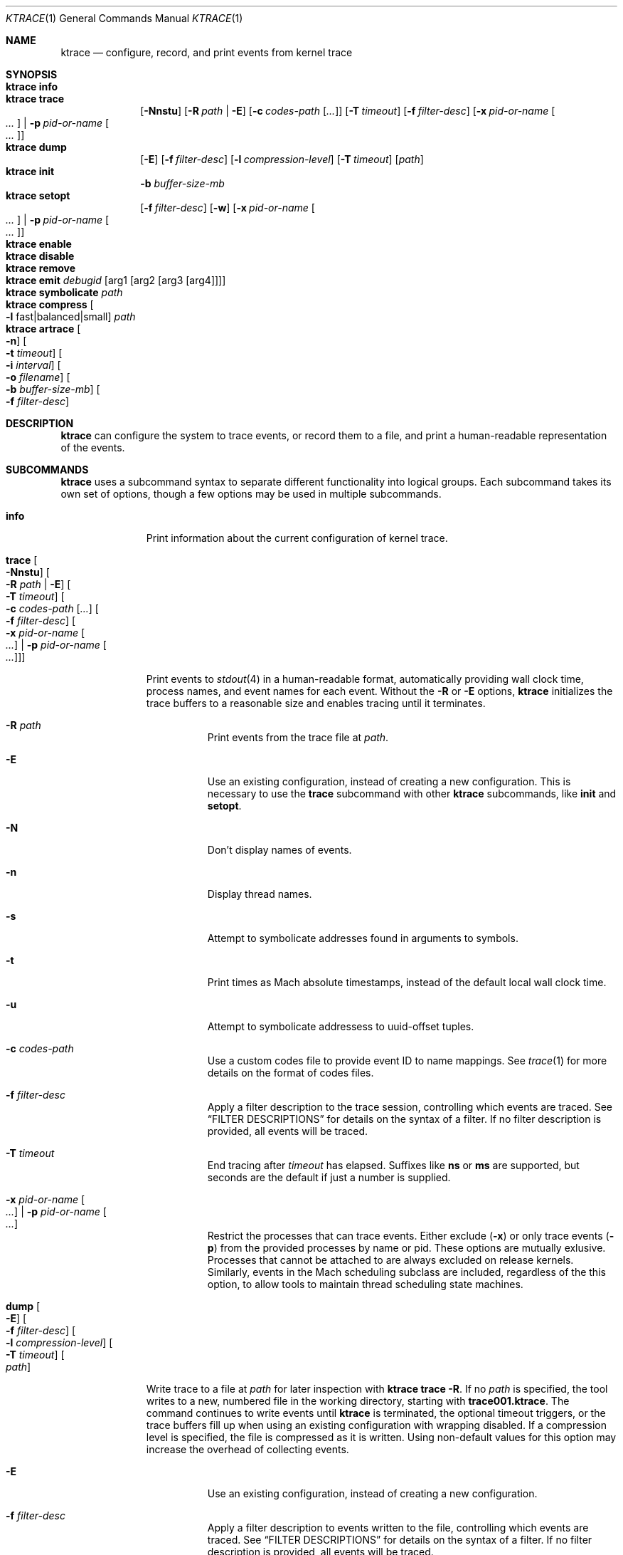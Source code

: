 .\" Copyright (c) 2016, Apple Inc.  All rights reserved.
.\"
.Dd 15 April 2016
.Dt KTRACE 1
.Os "Darwin"
.Sh NAME
.Nm ktrace
.Nd configure, record, and print events from kernel trace
.Sh SYNOPSIS
.Bl -hang -compact -width "ktrace -"
.\"
.It Nm Cm info
.\"
.It Nm Cm trace
.Op Fl Nnstu
.Op Fl R Ar path | Fl E
.Op Fl c Ar codes-path Op Ar ...
.Op Fl T Ar timeout
.Op Fl f Ar filter-desc
.Op Fl x Ar pid-or-name Oo Ar ... Oc | Fl p Ar pid-or-name Oo Ar ... Oc
.\"
.It Nm Cm dump
.Op Fl E
.Op Fl f Ar filter-desc
.Op Fl l Ar compression-level
.Op Fl T Ar timeout
.Op Ar path
.\"
.It Nm Cm init
.Fl b Ar buffer-size-mb
.\"
.It Nm Cm setopt
.Op Fl f Ar filter-desc
.Op Fl w
.Op Fl x Ar pid-or-name Oo Ar ... Oc | Fl p Ar pid-or-name Oo Ar ... Oc
.\"
.It Nm Cm enable
.\"
.It Nm Cm disable
.\"
.It Nm Cm remove
.\"
.It Nm Cm emit Ar debugid Op arg1 Op arg2 Op arg3 Op arg4
.\"
.It Nm Cm symbolicate Ar path
.\"
.It Nm Cm compress Oo Fl l No fast|balanced|small Oc Ar path
.\"
.It Nm Cm artrace Oo Fl n Oc Oo Fl t Ar timeout Oc Oo Fl i Ar interval Oc Oo Fl o Ar filename Oc Oo Fl b Ar buffer-size-mb Oc Oo Fl f Ar filter-desc Oc
.\"
.El
.Sh DESCRIPTION
.Nm
can configure the system to trace events, or record them to a file, and print a
human-readable representation of the events.
.Pp
.Sh SUBCOMMANDS
.Nm
uses a subcommand syntax to separate different functionality into logical
groups.  Each subcommand takes its own set of options, though a few options may
be used in multiple subcommands.
.Bl -tag -width "disable -"
.\" INFO
.It Cm info
Print information about the current configuration of kernel trace.
.Pp
.\" TRACE
.It Cm trace Oo Fl Nnstu Oc Oo Fl R Ar path | Fl E Oc Oo Fl T Ar timeout Oc Oo Fl c Ar codes-path Op Ar ... Oc Oo Fl f Ar filter-desc Oc Oo Fl x Ar pid-or-name Oo Ar ... Oc | Fl p Ar pid-or-name Oo Ar ... Oc Oc
.Pp
Print events to
.Xr stdout 4
in a human-readable format, automatically providing wall clock time, process
names, and event names for each event.  Without the
.Fl R
or
.Fl E
options,
.Nm
initializes the trace buffers to a reasonable size and enables tracing until it
terminates.
.Bl -tag -width Ds
.It Fl R Ar path
Print events from the trace file at
.Ar path .
.Pp
.It Fl E
Use an existing configuration, instead of creating a new configuration.  This is
necessary to use the
.Cm trace
subcommand with other
.Nm
subcommands, like
.Cm init
and
.Cm setopt .
.It Fl N
Don't display names of events.
.It Fl n
Display thread names.
.It Fl s
Attempt to symbolicate addresses found in arguments to symbols.
.It Fl t
Print times as Mach absolute timestamps, instead of the default local wall clock
time.
.It Fl u
Attempt to symbolicate addressess to uuid-offset tuples.
.It Fl c Ar codes-path
Use a custom codes file to provide event ID to name mappings.  See
.Xr trace 1
for more details on the format of codes files.
.It Fl f Ar filter-desc
Apply a filter description to the trace session, controlling which events are
traced.  See
.Sx FILTER DESCRIPTIONS
for details on the syntax of a filter.  If no filter description is provided,
all events will be traced.
.It Fl T Ar timeout
End tracing after
.Ar timeout
has elapsed.  Suffixes like
.Li ns
or
.Li ms
are supported, but seconds are the default if just a number is supplied.
.Pp
.It Fl x Ar pid-or-name Oo Ar ... Oc | Fl p Ar pid-or-name Oo Ar ... Oc
Restrict the processes that can trace events.  Either exclude
.Pq Fl x
or only trace events
.Pq Fl p
from the provided processes by name or pid.  These options are mutually
exlusive.  Processes that cannot be attached to are always excluded on release
kernels.  Similarly, events in the Mach scheduling subclass are included,
regardless of the this option, to allow tools to maintain thread scheduling
state machines.
.El
.\" DUMP
.It Cm dump Oo Fl E Oc Oo Fl f Ar filter-desc Oc Oo Fl l Ar compression-level Oc Oo Fl T Ar timeout Oc Oo Ar path Oc
.Pp
Write trace to a file at
.Ar path
for later inspection with
.Nm
.Cm trace Fl R .
If no
.Ar path
is specified, the tool writes to a new, numbered file in the working directory,
starting with
.Li trace001.ktrace .
The command continues to write events until
.Nm
is terminated, the optional timeout triggers, or the trace buffers fill up when
using an existing configuration with wrapping disabled.  If a compression level
is specified, the file is compressed as it is written.  Using non-default
values for this option may increase the overhead of collecting events.
.Bl -tag -width Ds
.It Fl E
Use an existing configuration, instead of creating a new configuration.
.It Fl f Ar filter-desc
Apply a filter description to events written to the file, controlling which
events are traced.  See
.Sx FILTER DESCRIPTIONS
for details on the syntax of a filter.  If no filter description is provided,
all events will be traced.
.It Fl p
Enable kperf sampling.
.It Fl T Ar timeout
End tracing after
.Ar timeout
has elapsed.  Suffixes like
.Li ns
or
.Li ms
are supported, but seconds are the default if just a number is supplied.
.El
.\" INIT
.It Cm init Fl b Ar buffer-size-mb
.Pp
Initialize trace to allocate
.Ar buffer-size-mb
megabytes of space for its trace buffers.  This subcommand must be provided
before using the
.Cm setopt ,
.Cm enable ,
or
.Cm disable
subcommands initially or after using the
.Cm remove
subcommand.
.Pp
.\" SETOPT
.It Cm setopt Oo Fl f Ar filter-desc Oc Oo Fl w Oc Oo Fl x Ar pid-or-name Oo Ar ... Oc | Fl p Ar pid-or-name Oo Ar ... Oc Oc
.Pp
Set options on the existing trace configuration.  The trace configuration must
already be initialized.
.Bl -tag -width Ds
.It Fl f Ar filter-desc
Apply a filter description to the current configuration, controlling which
events are traced.  See
.Sx FILTER DESCRIPTIONS
for details on the syntax of a filter.  If no filter description is provided,
all events will be traced.
.Pp
.It Fl w
Configure trace to operate in
.Dq windowed
mode, where the trace buffer acts as a ring buffer, removing old events to make
room for new ones.  By default, tracing ends when the buffer runs out of space
for new events.
.Pp
.It Fl x Ar pid-or-name Oo Ar ... Oc | Fl p Ar pid-or-name Oo Ar ... Oc
Restrict the processes that can trace events.  Either exclude
.Pq Fl x
or only trace events
.Pq Fl p
from the provided processes by name or pid.  These options are mutually
exlusive.  Processes that cannot be attached to are always excluded on release
kernels.  Similarly, events in the Mach scheduling subclass are included,
regardless of the this option, to allow tools to maintain thread scheduling
state machines.
.El
.Pp
.\" ENABLE
.It Cm enable
Start tracing events.
.Pp
.\" DISABLE
.It Cm disable
Stop tracing events.  Tracing can be started again after it has been disabled,
using the same configuration.
.Pp
.It Cm remove
Remove the current trace configuration and free the memory associated with
tracing.
.Pp
.\" EMIT
.It Cm emit Ar debugid Op arg1 Op arg2 Op arg3 Op arg4
.Pp
Emit an event into the trace stream with the provided
.Ar debugid
and arguments.
.\" SYMBOLICATE
.It Nm Cm symbolicate Ar path
Symbolicate the trace file located at
.Ar path .
.\" COMPRESS
.It Nm Cm compress Oo Fl l No fast|balanced|small Oc Ar path
Compress the tsrace file located at
.Ar path
using the small compression level, unless otherwise specified with the
.Fl l
option.
.\" ARTRACE
.It Nm Cm artrace Oo Fl n Oc Oo Fl t Ar timeout Oc Oo Fl i Ar interval Oc Oo Fl o Ar filename Oc Oo Fl b Ar buffer-size-mb Oc Oo Fl f Ar filter-desc Oc
Profile the system and write output to an automatically named file, unless
otherwise specified with the
.Fl o
option.  If the
.Fl t
option is provided, stop tracing and exit after
.Ar timeout
has elapsed.  The timeout value may have
.Li us ,
.Li ms ,
or
.Li s
appended to indicate the time units.  The
.Fl i
option controls the interval that the profiling timer fires.
Set
.Fl n
to disable the profiling timer entirely.
.El
.Sh FILTER DESCRIPTIONS
A filter description is a comma-separated list of class and subclass specifiers
that indicate which events should be traced.  A class specifier starts with
.Ql C
and contains a single byte, specified in either decimal or hex.  A subclass
specifier starts with
.Ql S
and takes two bytes.  The high byte is the class and the low byte is the
subclass of that class.
.Pp
For example, this filter description would enable classes 1 and 37 and the
subclasses 33 and 35 of class 5:
.Ql C1,C0x25,S0x0521,S0x0523 .
The
.Ql ALL
filter description enables events from all classes.
.Sh CAVEATS
Once trace has been initialized with the
.Cm init
subcommand, it remains in use until the space is reclaimed with the
.Cm remove
subcommand.  This prevents background diagnostic tools from making use of trace.
.Sh DIAGNOSTICS
.Ex -std
.Sh SEE ALSO
.Xr trace 1 ,
.Xr fs_usage 1 ,
.Xr ktfile 1 ,
.Xr ktrace 5
